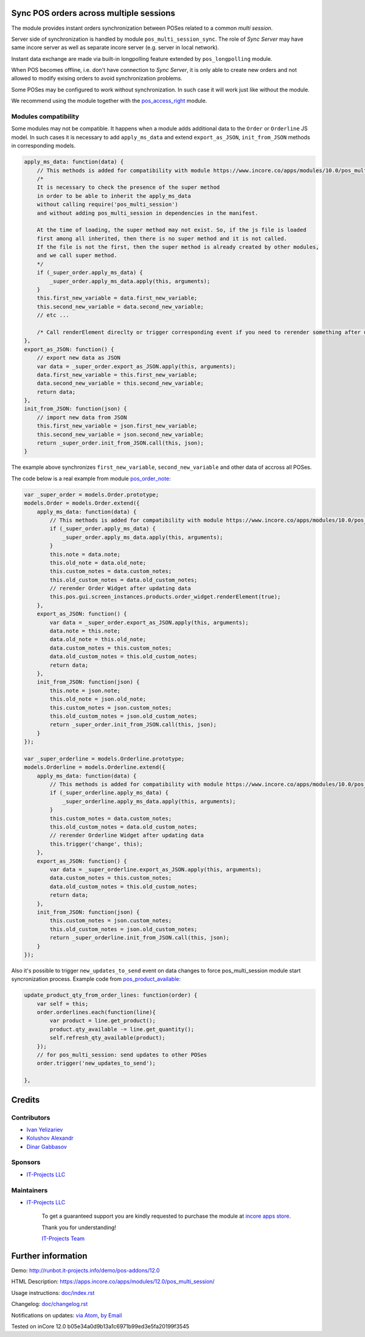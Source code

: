 .. image:: https://img.shields.io/badge/license-LGPL--3-blue.png
   :target: https://www.gnu.org/licenses/lgpl
   :alt: License: LGPL-3

Sync POS orders across multiple sessions
========================================

The module provides instant orders synchronization between POSes related to a common *multi session*.

Server side of synchronization is handled by module ``pos_multi_session_sync``. The role of *Sync Server* may have same incore server as well as separate incore server (e.g. server in local network).

Instant data exchange are made via built-in longpolling feature extended by ``pos_longpolling`` module.

When POS becomes offline, i.e. don't have connection to *Sync Server*, it is only able to create new orders and not allowed to modify exising orders to avoid synchronization problems.

Some POSes may be configured to work without synchronization. In such case it will work just like without the module.

We recommend using the module together with the `pos_access_right <https://www.incore.co/apps/modules/12.0/pos_access_right/>`__ module.

Modules compatibility
---------------------

Some modules may not be compatible. It happens when a module adds additional data to the ``Order`` or ``Orderline`` JS model. In such cases it is necessary to add ``apply_ms_data`` and extend ``export_as_JSON``, ``init_from_JSON`` methods in corresponding models.

.. code-block:: js

    apply_ms_data: function(data) {
        // This methods is added for compatibility with module https://www.incore.co/apps/modules/10.0/pos_multi_session/
        /*
        It is necessary to check the presence of the super method
        in order to be able to inherit the apply_ms_data
        without calling require('pos_multi_session') 
        and without adding pos_multi_session in dependencies in the manifest.

        At the time of loading, the super method may not exist. So, if the js file is loaded
        first among all inherited, then there is no super method and it is not called.
        If the file is not the first, then the super method is already created by other modules,
        and we call super method.
        */
        if (_super_order.apply_ms_data) {
            _super_order.apply_ms_data.apply(this, arguments);
        }
        this.first_new_variable = data.first_new_variable;
        this.second_new_variable = data.second_new_variable;
        // etc ...
        
        /* Call renderElement direclty or trigger corresponding event if you need to rerender something after updating */
    },
    export_as_JSON: function() {
        // export new data as JSON
        var data = _super_order.export_as_JSON.apply(this, arguments);
        data.first_new_variable = this.first_new_variable;
        data.second_new_variable = this.second_new_variable;
        return data;
    },
    init_from_JSON: function(json) {
        // import new data from JSON
        this.first_new_variable = json.first_new_variable;
        this.second_new_variable = json.second_new_variable;
        return _super_order.init_from_JSON.call(this, json);
    }

The example above synchronizes ``first_new_variable``, ``second_new_variable`` and other data of accross all POSes.

The code below is a real example from module `pos_order_note <https://www.incore.co/apps/modules/12.0/pos_order_note/>`__:

.. code-block:: js

    var _super_order = models.Order.prototype;
    models.Order = models.Order.extend({
        apply_ms_data: function(data) {
            // This methods is added for compatibility with module https://www.incore.co/apps/modules/10.0/pos_multi_session/
            if (_super_order.apply_ms_data) {
                _super_order.apply_ms_data.apply(this, arguments);
            }
            this.note = data.note;
            this.old_note = data.old_note;
            this.custom_notes = data.custom_notes;
            this.old_custom_notes = data.old_custom_notes;
            // rerender Order Widget after updating data
            this.pos.gui.screen_instances.products.order_widget.renderElement(true);
        },
        export_as_JSON: function() {
            var data = _super_order.export_as_JSON.apply(this, arguments);
            data.note = this.note;
            data.old_note = this.old_note;
            data.custom_notes = this.custom_notes;
            data.old_custom_notes = this.old_custom_notes;
            return data;
        },
        init_from_JSON: function(json) {
            this.note = json.note;
            this.old_note = json.old_note;
            this.custom_notes = json.custom_notes;
            this.old_custom_notes = json.old_custom_notes;
            return _super_order.init_from_JSON.call(this, json);
        }
    });

    var _super_orderline = models.Orderline.prototype;
    models.Orderline = models.Orderline.extend({
        apply_ms_data: function(data) {
            // This methods is added for compatibility with module https://www.incore.co/apps/modules/10.0/pos_multi_session/
            if (_super_orderline.apply_ms_data) {
                _super_orderline.apply_ms_data.apply(this, arguments);
            }
            this.custom_notes = data.custom_notes;
            this.old_custom_notes = data.old_custom_notes;
            // rerender Orderline Widget after updating data
            this.trigger('change', this);
        },
        export_as_JSON: function() {
            var data = _super_orderline.export_as_JSON.apply(this, arguments);
            data.custom_notes = this.custom_notes;
            data.old_custom_notes = this.old_custom_notes;
            return data;
        },
        init_from_JSON: function(json) {
            this.custom_notes = json.custom_notes;
            this.old_custom_notes = json.old_custom_notes;
            return _super_orderline.init_from_JSON.call(this, json);
        }
    });

Also it's possible to trigger ``new_updates_to_send`` event on data changes to force pos_multi_session module start syncronization process. Example code from `pos_product_available <https://www.incore.co/apps/modules/10.0/pos_product_available/>`__:

.. code-block:: js

    update_product_qty_from_order_lines: function(order) {
        var self = this;
        order.orderlines.each(function(line){
            var product = line.get_product();
            product.qty_available -= line.get_quantity();
            self.refresh_qty_available(product);
        });
        // for pos_multi_session: send updates to other POSes
        order.trigger('new_updates_to_send');

    },

Credits
=======

Contributors
------------
* `Ivan Yelizariev <https://it-projects.info/team/yelizariev>`__
* `Kolushov Alexandr <https://it-projects.info/team/KolushovAlexandr>`__
* `Dinar Gabbasov <https://it-projects.info/team/GabbasovDinar>`__

Sponsors
--------
* `IT-Projects LLC <https://it-projects.info>`__

Maintainers
-----------
* `IT-Projects LLC <https://it-projects.info>`__

      To get a guaranteed support
      you are kindly requested to purchase the module
      at `incore apps store <https://apps.incore.co/apps/modules/12.0/pos_multi_session/>`__.

      Thank you for understanding!

      `IT-Projects Team <https://www.it-projects.info/team>`__

Further information
===================

Demo: http://runbot.it-projects.info/demo/pos-addons/12.0

HTML Description: https://apps.incore.co/apps/modules/12.0/pos_multi_session/

Usage instructions: `<doc/index.rst>`_

Changelog: `<doc/changelog.rst>`_

Notifications on updates: `via Atom <https://github.com/it-projects-llc/pos-addons/commits/12.0/pos_multi_session.atom>`_, `by Email <https://blogtrottr.com/?subscribe=https://github.com/it-projects-llc/pos-addons/commits/12.0/pos_multi_session.atom>`_

Tested on inCore 12.0 b05e34a0d9b13a1c6971b99ed3e5fa20199f3545

